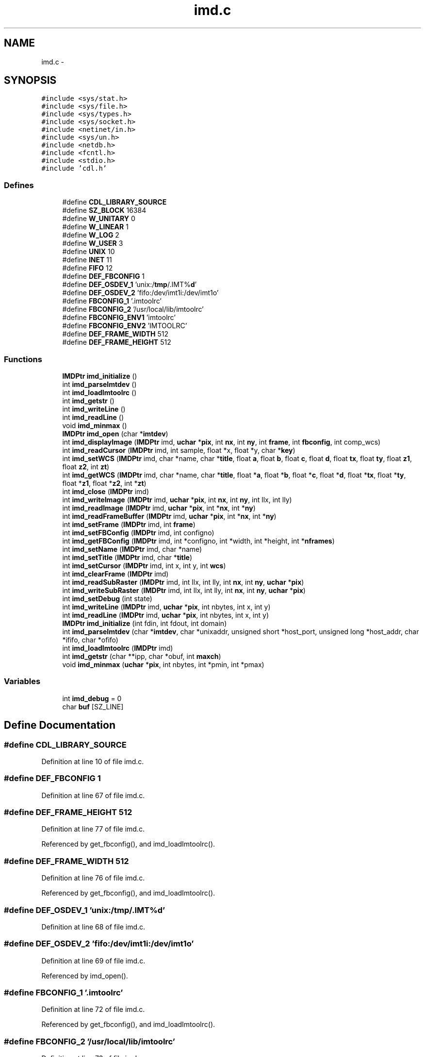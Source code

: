 .TH "imd.c" 3 "23 Dec 2003" "imcat" \" -*- nroff -*-
.ad l
.nh
.SH NAME
imd.c \- 
.SH SYNOPSIS
.br
.PP
\fC#include <sys/stat.h>\fP
.br
\fC#include <sys/file.h>\fP
.br
\fC#include <sys/types.h>\fP
.br
\fC#include <sys/socket.h>\fP
.br
\fC#include <netinet/in.h>\fP
.br
\fC#include <sys/un.h>\fP
.br
\fC#include <netdb.h>\fP
.br
\fC#include <fcntl.h>\fP
.br
\fC#include <stdio.h>\fP
.br
\fC#include 'cdl.h'\fP
.br

.SS "Defines"

.in +1c
.ti -1c
.RI "#define \fBCDL_LIBRARY_SOURCE\fP"
.br
.ti -1c
.RI "#define \fBSZ_BLOCK\fP   16384"
.br
.ti -1c
.RI "#define \fBW_UNITARY\fP   0"
.br
.ti -1c
.RI "#define \fBW_LINEAR\fP   1"
.br
.ti -1c
.RI "#define \fBW_LOG\fP   2"
.br
.ti -1c
.RI "#define \fBW_USER\fP   3"
.br
.ti -1c
.RI "#define \fBUNIX\fP   10"
.br
.ti -1c
.RI "#define \fBINET\fP   11"
.br
.ti -1c
.RI "#define \fBFIFO\fP   12"
.br
.ti -1c
.RI "#define \fBDEF_FBCONFIG\fP   1"
.br
.ti -1c
.RI "#define \fBDEF_OSDEV_1\fP   'unix:/\fBtmp\fP/.IMT%\fBd\fP'"
.br
.ti -1c
.RI "#define \fBDEF_OSDEV_2\fP   'fifo:/dev/imt1i:/dev/imt1o'"
.br
.ti -1c
.RI "#define \fBFBCONFIG_1\fP   '.imtoolrc'"
.br
.ti -1c
.RI "#define \fBFBCONFIG_2\fP   '/usr/local/lib/imtoolrc'"
.br
.ti -1c
.RI "#define \fBFBCONFIG_ENV1\fP   'imtoolrc'"
.br
.ti -1c
.RI "#define \fBFBCONFIG_ENV2\fP   'IMTOOLRC'"
.br
.ti -1c
.RI "#define \fBDEF_FRAME_WIDTH\fP   512"
.br
.ti -1c
.RI "#define \fBDEF_FRAME_HEIGHT\fP   512"
.br
.in -1c
.SS "Functions"

.in +1c
.ti -1c
.RI "\fBIMDPtr\fP \fBimd_initialize\fP ()"
.br
.ti -1c
.RI "int \fBimd_parseImtdev\fP ()"
.br
.ti -1c
.RI "int \fBimd_loadImtoolrc\fP ()"
.br
.ti -1c
.RI "int \fBimd_getstr\fP ()"
.br
.ti -1c
.RI "int \fBimd_writeLine\fP ()"
.br
.ti -1c
.RI "int \fBimd_readLine\fP ()"
.br
.ti -1c
.RI "void \fBimd_minmax\fP ()"
.br
.ti -1c
.RI "\fBIMDPtr\fP \fBimd_open\fP (char *\fBimtdev\fP)"
.br
.ti -1c
.RI "int \fBimd_displayImage\fP (\fBIMDPtr\fP imd, \fBuchar\fP *\fBpix\fP, int \fBnx\fP, int \fBny\fP, int \fBframe\fP, int \fBfbconfig\fP, int comp_wcs)"
.br
.ti -1c
.RI "int \fBimd_readCursor\fP (\fBIMDPtr\fP imd, int sample, float *x, float *y, char *\fBkey\fP)"
.br
.ti -1c
.RI "int \fBimd_setWCS\fP (\fBIMDPtr\fP imd, char *name, char *\fBtitle\fP, float \fBa\fP, float \fBb\fP, float \fBc\fP, float \fBd\fP, float \fBtx\fP, float \fBty\fP, float \fBz1\fP, float \fBz2\fP, int \fBzt\fP)"
.br
.ti -1c
.RI "int \fBimd_getWCS\fP (\fBIMDPtr\fP imd, char *name, char *\fBtitle\fP, float *\fBa\fP, float *\fBb\fP, float *\fBc\fP, float *\fBd\fP, float *\fBtx\fP, float *\fBty\fP, float *\fBz1\fP, float *\fBz2\fP, int *\fBzt\fP)"
.br
.ti -1c
.RI "int \fBimd_close\fP (\fBIMDPtr\fP imd)"
.br
.ti -1c
.RI "int \fBimd_writeImage\fP (\fBIMDPtr\fP imd, \fBuchar\fP *\fBpix\fP, int \fBnx\fP, int \fBny\fP, int llx, int lly)"
.br
.ti -1c
.RI "int \fBimd_readImage\fP (\fBIMDPtr\fP imd, \fBuchar\fP *\fBpix\fP, int *\fBnx\fP, int *\fBny\fP)"
.br
.ti -1c
.RI "int \fBimd_readFrameBuffer\fP (\fBIMDPtr\fP imd, \fBuchar\fP *\fBpix\fP, int *\fBnx\fP, int *\fBny\fP)"
.br
.ti -1c
.RI "int \fBimd_setFrame\fP (\fBIMDPtr\fP imd, int \fBframe\fP)"
.br
.ti -1c
.RI "int \fBimd_setFBConfig\fP (\fBIMDPtr\fP imd, int configno)"
.br
.ti -1c
.RI "int \fBimd_getFBConfig\fP (\fBIMDPtr\fP imd, int *configno, int *width, int *height, int *\fBnframes\fP)"
.br
.ti -1c
.RI "int \fBimd_setName\fP (\fBIMDPtr\fP imd, char *name)"
.br
.ti -1c
.RI "int \fBimd_setTitle\fP (\fBIMDPtr\fP imd, char *\fBtitle\fP)"
.br
.ti -1c
.RI "int \fBimd_setCursor\fP (\fBIMDPtr\fP imd, int x, int y, int \fBwcs\fP)"
.br
.ti -1c
.RI "int \fBimd_clearFrame\fP (\fBIMDPtr\fP imd)"
.br
.ti -1c
.RI "int \fBimd_readSubRaster\fP (\fBIMDPtr\fP imd, int llx, int lly, int \fBnx\fP, int \fBny\fP, \fBuchar\fP *\fBpix\fP)"
.br
.ti -1c
.RI "int \fBimd_writeSubRaster\fP (\fBIMDPtr\fP imd, int llx, int lly, int \fBnx\fP, int \fBny\fP, \fBuchar\fP *\fBpix\fP)"
.br
.ti -1c
.RI "int \fBimd_setDebug\fP (int state)"
.br
.ti -1c
.RI "int \fBimd_writeLine\fP (\fBIMDPtr\fP imd, \fBuchar\fP *\fBpix\fP, int nbytes, int x, int y)"
.br
.ti -1c
.RI "int \fBimd_readLine\fP (\fBIMDPtr\fP imd, \fBuchar\fP *\fBpix\fP, int nbytes, int x, int y)"
.br
.ti -1c
.RI "\fBIMDPtr\fP \fBimd_initialize\fP (int fdin, int fdout, int domain)"
.br
.ti -1c
.RI "int \fBimd_parseImtdev\fP (char *\fBimtdev\fP, char *unixaddr, unsigned short *host_port, unsigned long *host_addr, char *ififo, char *ofifo)"
.br
.ti -1c
.RI "int \fBimd_loadImtoolrc\fP (\fBIMDPtr\fP imd)"
.br
.ti -1c
.RI "int \fBimd_getstr\fP (char **ipp, char *obuf, int \fBmaxch\fP)"
.br
.ti -1c
.RI "void \fBimd_minmax\fP (\fBuchar\fP *\fBpix\fP, int nbytes, int *pmin, int *pmax)"
.br
.in -1c
.SS "Variables"

.in +1c
.ti -1c
.RI "int \fBimd_debug\fP = 0"
.br
.ti -1c
.RI "char \fBbuf\fP [SZ_LINE]"
.br
.in -1c
.SH "Define Documentation"
.PP 
.SS "#define CDL_LIBRARY_SOURCE"
.PP
Definition at line 10 of file imd.c.
.SS "#define DEF_FBCONFIG   1"
.PP
Definition at line 67 of file imd.c.
.SS "#define DEF_FRAME_HEIGHT   512"
.PP
Definition at line 77 of file imd.c.
.PP
Referenced by get_fbconfig(), and imd_loadImtoolrc().
.SS "#define DEF_FRAME_WIDTH   512"
.PP
Definition at line 76 of file imd.c.
.PP
Referenced by get_fbconfig(), and imd_loadImtoolrc().
.SS "#define DEF_OSDEV_1   'unix:/\fBtmp\fP/.IMT%\fBd\fP'"
.PP
Definition at line 68 of file imd.c.
.SS "#define DEF_OSDEV_2   'fifo:/dev/imt1i:/dev/imt1o'"
.PP
Definition at line 69 of file imd.c.
.PP
Referenced by imd_open().
.SS "#define FBCONFIG_1   '.imtoolrc'"
.PP
Definition at line 72 of file imd.c.
.PP
Referenced by get_fbconfig(), and imd_loadImtoolrc().
.SS "#define FBCONFIG_2   '/usr/local/lib/imtoolrc'"
.PP
Definition at line 73 of file imd.c.
.PP
Referenced by imd_loadImtoolrc().
.SS "#define FBCONFIG_ENV1   'imtoolrc'"
.PP
Definition at line 74 of file imd.c.
.PP
Referenced by get_fbconfig(), and imd_loadImtoolrc().
.SS "#define FBCONFIG_ENV2   'IMTOOLRC'"
.PP
Definition at line 75 of file imd.c.
.PP
Referenced by get_fbconfig(), and imd_loadImtoolrc().
.SS "#define FIFO   12"
.PP
Definition at line 64 of file imd.c.
.PP
Referenced by imd_open(), and imd_parseImtdev().
.SS "#define INET   11"
.PP
Definition at line 63 of file imd.c.
.PP
Referenced by imd_open(), and imd_parseImtdev().
.SS "#define SZ_BLOCK   16384"
.PP
Definition at line 53 of file imd.c.
.PP
Referenced by imd_readSubRaster(), imd_writeImage(), and imd_writeSubRaster().
.SS "#define UNIX   10"
.PP
Definition at line 62 of file imd.c.
.PP
Referenced by imd_open(), and imd_parseImtdev().
.SS "#define W_LINEAR   1"
.PP
Definition at line 57 of file imd.c.
.PP
Referenced by imd_displayImage(), imd_initialize(), and wcs_update().
.SS "#define W_LOG   2"
.PP
Definition at line 58 of file imd.c.
.SS "#define W_UNITARY   0"
.PP
Definition at line 56 of file imd.c.
.PP
Referenced by wcs_update().
.SS "#define W_USER   3"
.PP
Definition at line 59 of file imd.c.
.SH "Function Documentation"
.PP 
.SS "int imd_clearFrame (\fBIMDPtr\fP imd)"
.PP
Definition at line 932 of file imd.c.
.PP
References com_eraseFrame(), imd_debug, and IMDPtr.
.SS "int imd_close (\fBIMDPtr\fP imd)"
.PP
Definition at line 527 of file imd.c.
.PP
References free(), imd_debug, IMDPtr, and OK.
.SS "int imd_displayImage (\fBIMDPtr\fP imd, \fBuchar\fP 	* pix, int nx, int ny, int frame, int fbconfig, int comp_wcs)"
.PP
Definition at line 292 of file imd.c.
.PP
References ERR, fbconfig, frame, free(), i, imd_clearFrame(), imd_debug, imd_minmax(), imd_setFBConfig(), imd_setFrame(), imd_setWCS(), imd_writeImage(), IMDPtr, INDEF, ly, malloc(), min, nx, ny, pix, SZ_NAME, uchar, and W_LINEAR.
.PP
Referenced by cdl_displayPix().
.SS "int imd_getFBConfig (\fBIMDPtr\fP imd, int	* configno, int	* width, int * height, int	* nframes)"
.PP
Definition at line 819 of file imd.c.
.PP
References com_setFBConfig(), imd_debug, IMDPtr, and nframes.
.SS "int imd_getstr (char ** ipp, char * obuf, int maxch)\fC [static]\fP"
.PP
Definition at line 1534 of file imd.c.
.PP
References maxch, and op.
.SS "int imd_getstr ()"
.PP
Referenced by imd_parseImtdev().
.SS "int imd_getWCS (\fBIMDPtr\fP imd, char	* name, char	* title, float	* a, float * b, float * c, float * d, float	* tx, float * ty, float	* z1, float * z2, int	* zt)"
.PP
Definition at line 488 of file imd.c.
.PP
References a, b, buf, c, com_readWCS(), d, ERR, imd_debug, IMDPtr, OK, title, tx, ty, z1, z2, and zt.
.SS "\fBIMDPtr\fP imd_initialize (int fdin, int fdout, int domain)\fC [static]\fP"
.PP
Definition at line 1280 of file imd.c.
.PP
References IMD::a, IMD::b, IMD::c, IMD::d, IMD::datain, IMD::dataout, IMD::domain, IMD::fbconfig, IMD::frame, imd_loadImtoolrc(), IMDPtr, IMD::name, SZ_NAME, IMD::title, IMD::tx, IMD::ty, W_LINEAR, IMD::z1, IMD::z2, and IMD::ztrans.
.SS "\fBIMDPtr\fP imd_initialize ()\fC [static]\fP"
.PP
Referenced by imd_open().
.SS "int imd_loadImtoolrc (\fBIMDPtr\fP imd)\fC [static]\fP"
.PP
Definition at line 1429 of file imd.c.
.PP
References buf, DEF_FRAME_HEIGHT, DEF_FRAME_WIDTH, ERR, FBCONFIG_1, FBCONFIG_2, FBCONFIG_ENV1, FBCONFIG_ENV2, i, imd_debug, IMDPtr, malloc(), max, MAX_FBCONFIG, min, nframes, OK, and SZ_LINE.
.SS "int imd_loadImtoolrc ()"
.PP
Referenced by imd_initialize().
.SS "void imd_minmax (\fBuchar\fP 	* pix, int nbytes, int	* pmin, int * pmax)\fC [static]\fP"
.PP
Definition at line 1566 of file imd.c.
.PP
References i, max, min, pix, and uchar.
.SS "void imd_minmax ()\fC [static]\fP"
.PP
Referenced by imd_displayImage().
.SS "\fBIMDPtr\fP imd_open (char 	* imtdev)"
.PP
Definition at line 152 of file imd.c.
.PP
References DEF_OSDEV_2, ERR, FIFO, imd_debug, imd_initialize(), imd_parseImtdev(), IMDPtr, imtdev, INET, malloc(), SZ_IMTDEV, SZ_NAME, and UNIX.
.SS "int imd_parseImtdev (char		* imtdev, char		* unixaddr, unsigned short	* host_port, unsigned long	* host_addr, char		* ififo, char * ofifo)\fC [static]\fP"
.PP
Definition at line 1335 of file imd.c.
.PP
References ERR, FIFO, imd_getstr(), imtdev, INET, SZ_LINE, SZ_NAME, and UNIX.
.SS "int imd_parseImtdev ()\fC [static]\fP"
.PP
Referenced by imd_open().
.SS "int imd_readCursor (\fBIMDPtr\fP imd, int sample, float	* x, float * y, char	* key)"
.PP
Definition at line 399 of file imd.c.
.PP
References com_readCursor(), imd_debug, IMDPtr, key, x, and y.
.SS "int imd_readFrameBuffer (\fBIMDPtr\fP imd, \fBuchar\fP	* pix, int	* nx, int * ny)"
.PP
Definition at line 728 of file imd.c.
.PP
References imd_debug, imd_readSubRaster(), IMDPtr, malloc(), nx, ny, pix, and uchar.
.PP
Referenced by cdl_readFrameBuffer().
.SS "int imd_readImage (\fBIMDPtr\fP imd, \fBuchar\fP	* pix, int	* nx, int * ny)"
.PP
Definition at line 704 of file imd.c.
.PP
References imd_debug, imd_readSubRaster(), IMDPtr, malloc(), nx, ny, pix, and uchar.
.PP
Referenced by cdl_readImage().
.SS "int imd_readLine (\fBIMDPtr\fP imd, \fBuchar\fP	* pix, int nbytes, int x, int y)\fC [static]\fP"
.PP
Definition at line 1251 of file imd.c.
.PP
References com_readData(), imd_debug, IMDPtr, pix, uchar, x, and y.
.SS "int imd_readLine ()"
.PP
Referenced by imd_readSubRaster(), and imd_writeSubRaster().
.SS "int imd_readSubRaster (\fBIMDPtr\fP imd, int llx, int lly, int nx, int ny, \fBuchar\fP	* pix)"
.PP
Definition at line 947 of file imd.c.
.PP
References ERR, free(), i, imd_debug, imd_readLine(), IMDPtr, j, ly, malloc(), max, min, nx, ny, OK, pix, SZ_BLOCK, uchar, and y.
.SS "int imd_setCursor (\fBIMDPtr\fP imd, int x, int y, int wcs)"
.PP
Definition at line 905 of file imd.c.
.PP
References com_setCursor(), imd_debug, IMDPtr, wcs, x, and y.
.SS "int imd_setDebug (int state)"
.PP
Definition at line 1210 of file imd.c.
.PP
References imd_debug, and OK.
.PP
Referenced by cdl_setDebug().
.SS "int imd_setFBConfig (\fBIMDPtr\fP imd, int configno)"
.PP
Definition at line 789 of file imd.c.
.PP
References com_setFBConfig(), imd_debug, and IMDPtr.
.SS "int imd_setFrame (\fBIMDPtr\fP imd, int frame)"
.PP
Definition at line 763 of file imd.c.
.PP
References com_setFrame(), frame, imd_debug, and IMDPtr.
.SS "int imd_setName (\fBIMDPtr\fP imd, char	* name)"
.PP
Definition at line 851 of file imd.c.
.PP
References imd_debug, IMDPtr, and OK.
.PP
Referenced by cdl_setName().
.SS "int imd_setTitle (\fBIMDPtr\fP imd, char	* title)"
.PP
Definition at line 877 of file imd.c.
.PP
References imd_debug, IMDPtr, OK, and title.
.PP
Referenced by cdl_setTitle().
.SS "int imd_setWCS (\fBIMDPtr\fP imd, char	* name, char	* title, float a, float b, float c, float d, float tx, float ty, float z1, float z2, int zt)"
.PP
Definition at line 444 of file imd.c.
.PP
References a, b, buf, c, com_writeWCS(), d, imd_debug, IMDPtr, title, tx, ty, z1, z2, and zt.
.SS "int imd_writeImage (\fBIMDPtr\fP imd, \fBuchar\fP 	* pix, int nx, int ny, int llx, int lly)"
.PP
Definition at line 557 of file imd.c.
.PP
References ERR, free(), i, imd_debug, imd_writeLine(), IMDPtr, j, k, ly, malloc(), max, min, nx, ny, OK, pix, SZ_BLOCK, uchar, and y.
.PP
Referenced by imd_displayImage().
.SS "int imd_writeLine (\fBIMDPtr\fP imd, \fBuchar\fP	* pix, int nbytes, int x, int y)\fC [static]\fP"
.PP
Definition at line 1231 of file imd.c.
.PP
References com_writeData(), imd_debug, IMDPtr, pix, uchar, x, and y.
.SS "int imd_writeLine ()\fC [static]\fP"
.PP
Referenced by imd_writeImage(), and imd_writeSubRaster().
.SS "int imd_writeSubRaster (\fBIMDPtr\fP imd, int llx, int lly, int nx, int ny, \fBuchar\fP	* pix)"
.PP
Definition at line 1076 of file imd.c.
.PP
References ERR, free(), i, imd_debug, imd_readLine(), imd_writeLine(), IMDPtr, j, ly, malloc(), max, min, nx, ny, OK, pix, SZ_BLOCK, uchar, and y.
.SH "Variable Documentation"
.PP 
.SS "char \fBbuf\fP[SZ_LINE]"
.PP
Definition at line 81 of file imd.c.
.PP
Referenced by cdl_getFITSPixels(), com_read(), com_readCursor(), com_write(), counter_filter(), iis_cur(), iis_read(), iis_write(), imd_getWCS(), imd_loadImtoolrc(), imd_setWCS(), jpl_state(), main(), make_label(), vx_iisio(), and wcs_update().
.SS "int \fBimd_debug\fP = 0"
.PP
Definition at line 80 of file imd.c.
.PP
Referenced by imd_clearFrame(), imd_close(), imd_displayImage(), imd_getFBConfig(), imd_getWCS(), imd_loadImtoolrc(), imd_open(), imd_readCursor(), imd_readFrameBuffer(), imd_readImage(), imd_readLine(), imd_readSubRaster(), imd_setCursor(), imd_setDebug(), imd_setFBConfig(), imd_setFrame(), imd_setName(), imd_setTitle(), imd_setWCS(), imd_writeImage(), imd_writeLine(), and imd_writeSubRaster().
.SH "Author"
.PP 
Generated automatically by Doxygen for imcat from the source code.
